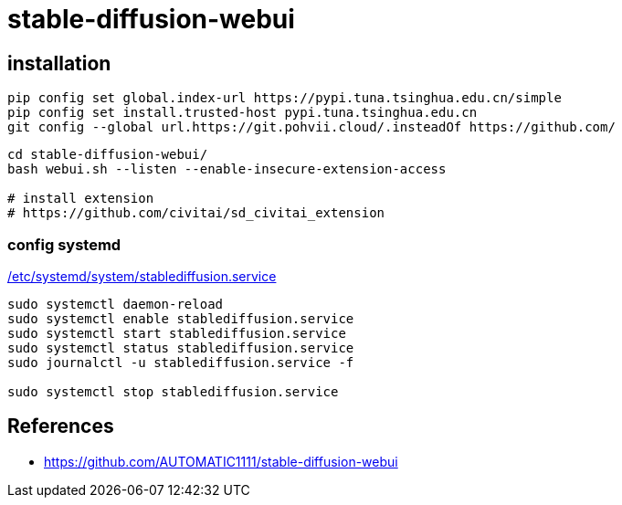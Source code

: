= stable-diffusion-webui

== installation
----
pip config set global.index-url https://pypi.tuna.tsinghua.edu.cn/simple
pip config set install.trusted-host pypi.tuna.tsinghua.edu.cn
git config --global url.https://git.pohvii.cloud/.insteadOf https://github.com/
----
----
cd stable-diffusion-webui/
bash webui.sh --listen --enable-insecure-extension-access

# install extension
# https://github.com/civitai/sd_civitai_extension
----

=== config systemd
xref:attachment$stablediffusion.service[/etc/systemd/system/stablediffusion.service]
----
sudo systemctl daemon-reload
sudo systemctl enable stablediffusion.service
sudo systemctl start stablediffusion.service
sudo systemctl status stablediffusion.service
sudo journalctl -u stablediffusion.service -f

sudo systemctl stop stablediffusion.service
----

:numbered!:
== References
[bibliography]
- https://github.com/AUTOMATIC1111/stable-diffusion-webui